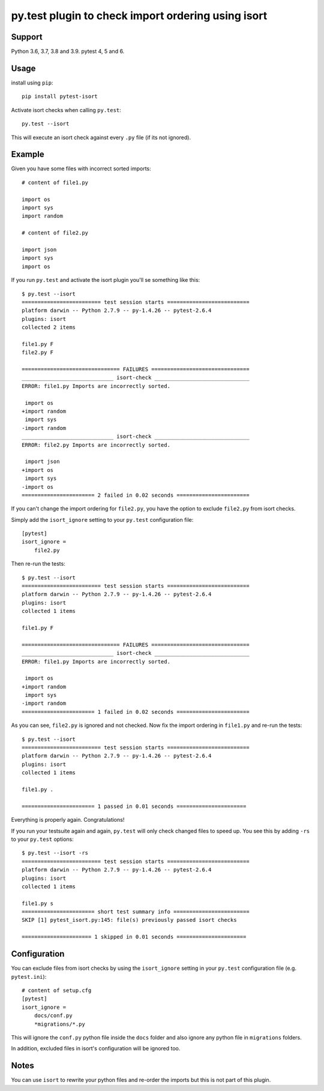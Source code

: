 py.test plugin to check import ordering using isort
===================================================

.. image:: https://img.shields.io/pypi/v/pytest-isort.svg
   :target: https://pypi.python.org/pypi/pytest-isort
   :alt: Latest Version

.. image:: https://github.com/stephrdev/pytest-isort/workflows/Test/badge.svg?branch=master
   :target: https://github.com/stephrdev/pytest-isort/actions?workflow=Test
   :alt: CI Status


Support
-------

Python 3.6, 3.7, 3.8 and 3.9. pytest 4, 5 and 6.


Usage
-----

install using ``pip``::

    pip install pytest-isort

Activate isort checks when calling ``py.test``::

    py.test --isort

This will execute an isort check against every ``.py`` file (if its not ignored).


Example
-------

Given you have some files with incorrect sorted imports::

    # content of file1.py

    import os
    import sys
    import random

    # content of file2.py

    import json
    import sys
    import os

If you run ``py.test`` and activate the isort plugin you'll se something like this::

    $ py.test --isort
    ========================= test session starts ==========================
    platform darwin -- Python 2.7.9 -- py-1.4.26 -- pytest-2.6.4
    plugins: isort
    collected 2 items

    file1.py F
    file2.py F

    =============================== FAILURES ===============================
    _____________________________ isort-check ______________________________
    ERROR: file1.py Imports are incorrectly sorted.

     import os
    +import random
     import sys
    -import random
    _____________________________ isort-check ______________________________
    ERROR: file2.py Imports are incorrectly sorted.

     import json
    +import os
     import sys
    -import os
    ======================= 2 failed in 0.02 seconds =======================

If you can't change the import ordering for ``file2.py``, you have the option to
exclude ``file2.py`` from isort checks.

Simply add the ``isort_ignore`` setting to your ``py.test`` configuration file::

    [pytest]
    isort_ignore =
        file2.py

Then re-run the tests::

    $ py.test --isort
    ========================= test session starts ==========================
    platform darwin -- Python 2.7.9 -- py-1.4.26 -- pytest-2.6.4
    plugins: isort
    collected 1 items

    file1.py F

    =============================== FAILURES ===============================
    _____________________________ isort-check ______________________________
    ERROR: file1.py Imports are incorrectly sorted.

     import os
    +import random
     import sys
    -import random
    ======================= 1 failed in 0.02 seconds =======================

As you can see, ``file2.py`` is ignored and not checked. Now fix the
import ordering in ``file1.py`` and re-run the tests::

    $ py.test --isort
    ========================= test session starts ==========================
    platform darwin -- Python 2.7.9 -- py-1.4.26 -- pytest-2.6.4
    plugins: isort
    collected 1 items

    file1.py .

    ======================= 1 passed in 0.01 seconds ======================

Everything is properly again. Congratulations!

If you run your testsuite again and again, ``py.test`` will only check changed
files to speed up. You see this by adding ``-rs`` to your ``py.test`` options::

    $ py.test --isort -rs
    ========================= test session starts ==========================
    platform darwin -- Python 2.7.9 -- py-1.4.26 -- pytest-2.6.4
    plugins: isort
    collected 1 items

    file1.py s
    ======================= short test summary info ========================
    SKIP [1] pytest_isort.py:145: file(s) previously passed isort checks

    ====================== 1 skipped in 0.01 seconds ======================


Configuration
-------------

You can exclude files from isort checks by using the ``isort_ignore``
setting in your ``py.test`` configuration file (e.g. ``pytest.ini``)::

    # content of setup.cfg
    [pytest]
    isort_ignore =
        docs/conf.py
        *migrations/*.py

This will ignore the ``conf.py`` python file inside the ``docs`` folder and
also ignore any python file in ``migrations`` folders.

In addition, excluded files in isort's configuration will be ignored too.


Notes
-----

You can use ``isort`` to rewrite your python files and re-order the imports but
this is not part of this plugin.
